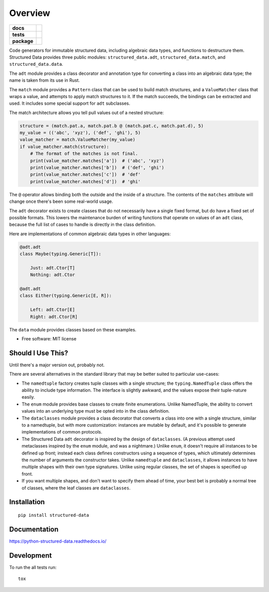 ========
Overview
========

.. start-badges

.. list-table::
    :stub-columns: 1

    * - docs
      - |docs|
    * - tests
      - | |travis| |appveyor| |requires|
        | |codecov|
        | |codacy| |codebeat| |scrutinizer|
    * - package
      - | |version| |wheel| |supported-versions| |supported-implementations|
        | |commits-since|

.. |docs| image:: https://readthedocs.org/projects/python-structured-data/badge/?style=flat
    :target: https://readthedocs.org/projects/python-structured-data
    :alt: Documentation Status

.. |travis| image:: https://travis-ci.org/mwchase/python-structured-data.svg?branch=master
    :alt: Travis-CI Build Status
    :target: https://travis-ci.org/mwchase/python-structured-data

.. |appveyor| image:: https://ci.appveyor.com/api/projects/status/github/mwchase/python-structured-data?branch=master&svg=true
    :alt: AppVeyor Build Status
    :target: https://ci.appveyor.com/project/mwchase/python-structured-data

.. |requires| image:: https://requires.io/github/mwchase/python-structured-data/requirements.svg?branch=master
    :alt: Requirements Status
    :target: https://requires.io/github/mwchase/python-structured-data/requirements/?branch=master

.. |codecov| image:: https://codecov.io/github/mwchase/python-structured-data/coverage.svg?branch=master
    :alt: Coverage Status
    :target: https://codecov.io/github/mwchase/python-structured-data

.. |codacy| image:: https://img.shields.io/codacy/1a9e4a5640b446768c21a87d3566d33e.svg?style=flat
    :target: https://www.codacy.com/app/max-chase/python-structured-data
    :alt: Codacy Code Quality Status

.. |codebeat| image:: https://codebeat.co/badges/de1fa625-e4d4-4e11-bf94-ee9b4a0acf91
    :target: https://codebeat.co/projects/github-com-mwchase-python-structured-data-master
    :alt: Codebeat Code Quality Status

.. |scrutinizer| image:: https://scrutinizer-ci.com/g/mwchase/python-structured-data/badges/quality-score.png?b=master
    :target: https://scrutinizer-ci.com/g/mwchase/python-structured-data/?branch=master
    :alt: Scrutinizer Code Quality Status

.. |version| image:: https://img.shields.io/pypi/v/structured-data.svg
    :alt: PyPI Package latest release
    :target: https://pypi.python.org/pypi/structured-data

.. |commits-since| image:: https://img.shields.io/github/commits-since/mwchase/python-structured-data/v0.4.0.svg
    :alt: Commits since latest release
    :target: https://github.com/mwchase/python-structured-data/compare/v0.4.0...master

.. |wheel| image:: https://img.shields.io/pypi/wheel/structured-data.svg
    :alt: PyPI Wheel
    :target: https://pypi.python.org/pypi/structured-data

.. |supported-versions| image:: https://img.shields.io/pypi/pyversions/structured-data.svg
    :alt: Supported versions
    :target: https://pypi.python.org/pypi/structured-data

.. |supported-implementations| image:: https://img.shields.io/pypi/implementation/structured-data.svg
    :alt: Supported implementations
    :target: https://pypi.python.org/pypi/structured-data


.. end-badges

Code generators for immutable structured data, including algebraic data types, and functions to destructure them.
Structured Data provides three public modules: ``structured_data.adt``, ``structured_data.match``, and ``structured_data.data``.

The ``adt`` module provides a class decorator and annotation type for converting a class into an algebraic data type; the name is taken from its use in Rust.

The ``match`` module provides a ``Pattern`` class that can be used to build match structures, and a ``ValueMatcher`` class that wraps a value, and attempts to apply match structures to it.
If the match succeeds, the bindings can be extracted and used.
It includes some special support for ``adt`` subclasses.

The match architecture allows you tell pull values out of a nested structure:

.. code-block:: python3

    structure = (match.pat.a, match.pat.b @ (match.pat.c, match.pat.d), 5)
    my_value = (('abc', 'xyz'), ('def', 'ghi'), 5)
    value_matcher = match.ValueMatcher(my_value)
    if value_matcher.match(structure):
        # The format of the matches is not final.
        print(value_matcher.matches['a'])  # ('abc', 'xyz')
        print(value_matcher.matches['b'])  # ('def', 'ghi')
        print(value_matcher.matches['c'])  # 'def'
        print(value_matcher.matches['d'])  # 'ghi'

The ``@`` operator allows binding both the outside and the inside of a structure.
The contents of the ``matches`` attribute will change once there's been some real-world usage.

The ``adt`` decorator exists to create classes that do not necessarily have a single fixed format, but do have a fixed set of possible formats.
This lowers the maintenance burden of writing functions that operate on values of an ``adt`` class, because the full list of cases to handle is directly in the class definition.

Here are implementations of common algebraic data types in other languages:

.. code-block:: python3

    @adt.adt
    class Maybe(typing.Generic[T]):

        Just: adt.Ctor[T]
        Nothing: adt.Ctor

    @adt.adt
    class Either(typing.Generic[E, R]):

        Left: adt.Ctor[E]
        Right: adt.Ctor[R]

The ``data`` module provides classes based on these examples.

* Free software: MIT license

Should I Use This?
==================

Until there's a major version out, probably not.

There are several alternatives in the standard library that may be better suited to particular use-cases:

- The ``namedtuple`` factory creates tuple classes with a single structure; the ``typing.NamedTuple`` class offers the ability to include type information. The interface is slightly awkward, and the values expose their tuple-nature easily.
- The ``enum`` module provides base classes to create finite enumerations. Unlike NamedTuple, the ability to convert values into an underlying type must be opted into in the class definition.
- The ``dataclasses`` module provides a class decorator that converts a class into one with a single structure, similar to a namedtuple, but with more customization: instances are mutable by default, and it's possible to generate implementations of common protocols.
- The Structured Data ``adt`` decorator is inspired by the design of ``dataclasses``. (A previous attempt used metaclasses inspired by the ``enum`` module, and was a nightmare.) Unlike ``enum``, it doesn't require all instances to be defined up front; instead each class defines constructors using a sequence of types, which ultimately determines the number of arguments the constructor takes. Unlike ``namedtuple`` and ``dataclasses``, it allows instances to have multiple shapes with their own type signatures. Unlike using regular classes, the set of shapes is specified up front.
- If you want multiple shapes, and don't want to specify them ahead of time, your best bet is probably a normal tree of classes, where the leaf classes are ``dataclasses``.

Installation
============

::

    pip install structured-data

Documentation
=============

https://python-structured-data.readthedocs.io/

Development
===========

To run the all tests run::

    tox

